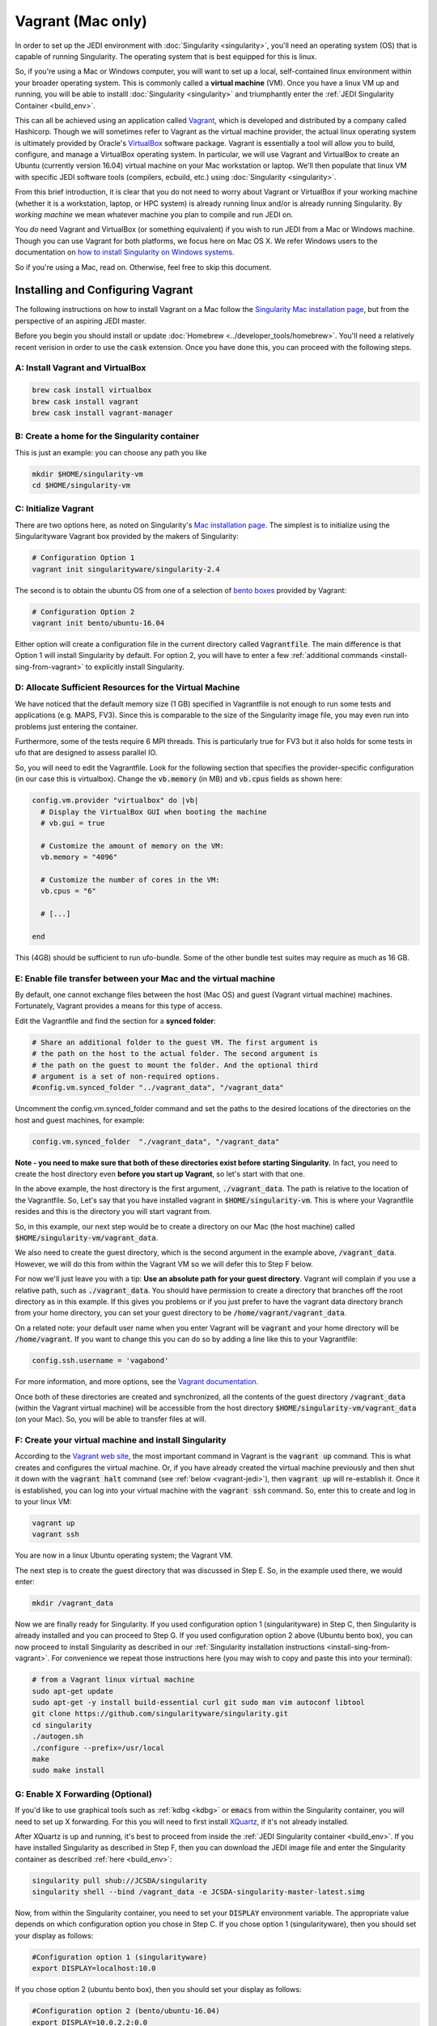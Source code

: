 Vagrant (Mac only)
==================================

In order to set up the JEDI environment with :doc:`Singularity <singularity>`, you'll need an operating system (OS) that is capable of running Singularity.  The operating system that is best equipped for this is linux.

So, if you're using a Mac or Windows computer, you will want to set up a local, self-contained linux environment within your broader operating system.  This is commonly called a **virtual machine** (VM).  Once you have a linux VM up and running, you will be able to installl :doc:`Singularity <singularity>` and triumphantly enter the :ref:`JEDI Singularity Container <build_env>`.

This can all be achieved using an application called `Vagrant <https://www.vagrantup.com/>`_, which is developed and distributed by a company called Hashicorp.  Though we will sometimes refer to Vagrant as the virtual machine provider, the actual linux operating system is ultimately provided by Oracle's `VirtualBox <https://www.virtualbox.org/>`_ software package.  Vagrant is essentially a tool will allow you to build, configure, and manage a VirtualBox operating system.  In particular, we will use Vagrant and VirtualBox to create an Ubuntu (currently version 16.04) virtual machine on your Mac workstation or laptop.  We'll then populate that linux VM with specific JEDI software tools (compilers, ecbuild, etc.) using :doc:`Singularity <singularity>`.

From this brief introduction, it is clear that you do not need to worry about Vagrant or VirtualBox if your working machine (whether it is a workstation, laptop, or HPC system) is already running linux and/or is already running Singularity.  By *working machine* we mean whatever machine you plan to compile and run JEDI on.

You *do* need Vagrant and VirtualBox (or something equivalent) if you wish to run JEDI from a Mac or Windows machine.  Though you can use Vagrant for both platforms, we focus here on Mac OS X.  We refer Windows users to the documentation on `how to install Singularity on Windows systems <http://singularity.lbl.gov/install-windows>`_.

So if you're using a Mac, read on.  Otherwise, feel free to skip this document.

Installing and Configuring Vagrant
----------------------------------

The following instructions on how to install Vagrant on a Mac follow the `Singularity Mac installation page <http://singularity.lbl.gov/install-mac>`_, but from the perspective of an aspiring JEDI master.

Before you begin you should install or update :doc:`Homebrew <../developer_tools/homebrew>`.  You'll need a relatively recent verision in order to use the :code:`cask` extension.  Once you have done this, you can proceed with the following steps.

A: Install Vagrant and VirtualBox
^^^^^^^^^^^^^^^^^^^^^^^^^^^^^^^^^

.. code:: bash

  brew cask install virtualbox
  brew cask install vagrant
  brew cask install vagrant-manager

B: Create a home for the Singularity container
^^^^^^^^^^^^^^^^^^^^^^^^^^^^^^^^^^^^^^^^^^^^^^
This is just an example: you can choose any path you like

.. code:: bash

  mkdir $HOME/singularity-vm  
  cd $HOME/singularity-vm

C: Initialize Vagrant
^^^^^^^^^^^^^^^^^^^^^

There are two options here, as noted on Singularity's `Mac installation page <http://singularity.lbl.gov/install-mac>`_.  The simplest is to initialize using the Singularityware Vagrant box provided by the makers of Singularity:

.. code:: bash

   # Configuration Option 1
   vagrant init singularityware/singularity-2.4

The second is to obtain the ubuntu OS from one of a selection of `bento boxes <https://app.vagrantup.com/bento>`_ provided by Vagrant:

.. code:: bash

   # Configuration Option 2
   vagrant init bento/ubuntu-16.04

Either option will create a configuration file in the current directory called :code:`Vagrantfile`.  The main difference is that Option 1 will install Singularity by default.  For option 2, you will have to enter a few :ref:`additional commands <install-sing-from-vagrant>` to explicitly install Singularity.


D: Allocate Sufficient Resources for the Virtual Machine
^^^^^^^^^^^^^^^^^^^^^^^^^^^^^^^^^^^^^^^^^^^^^^^^^^^^^
We have noticed that the default memory size (1 GB) specified in Vagrantfile is not enough to run some tests and applications (e.g. MAPS, FV3).  Since this is comparable to the size of the Singularity image file, you may even run into problems just entering the container.

Furthermore, some of the tests require 6 MPI threads.  This is particularly true for FV3 but it also holds for some tests in ufo that are designed to assess parallel IO. 

So, you will need to edit the Vagrantfile.  Look for the following section that specifies the provider-specific configuration (in our case this is virtualbox).  Change the :code:`vb.memory` (in MB) and :code:`vb.cpus` fields as shown here:

.. code:: bash

   config.vm.provider "virtualbox" do |vb|
     # Display the VirtualBox GUI when booting the machine
     # vb.gui = true
 
     # Customize the amount of memory on the VM:
     vb.memory = "4096"

     # Customize the number of cores in the VM:
     vb.cpus = "6"

     # [...]
     
   end

This (4GB) should be sufficient to run ufo-bundle.  Some of the other bundle test suites may require as much as 16 GB.

E: Enable file transfer between your Mac and the virtual machine
^^^^^^^^^^^^^^^^^^^^^^^^^^^^^^^^^^^^^^^^^^^^^^^^^^^^^^^^^^^^^^^^^^^^^^^^^^

By default, one cannot exchange files between the host (Mac OS) and guest (Vagrant virtual machine) machines. Fortunately, Vagrant provides a means for this type of access.

Edit the Vagrantfile and find the section for a **synced folder**:

.. code:: bash

    # Share an additional folder to the guest VM. The first argument is
    # the path on the host to the actual folder. The second argument is
    # the path on the guest to mount the folder. And the optional third
    # argument is a set of non-required options.
    #config.vm.synced_folder "../vagrant_data", "/vagrant_data"

Uncomment the config.vm.synced_folder command and set the paths to the desired locations of the directories on the host and guest machines, for example:

.. code:: bash

    config.vm.synced_folder  "./vagrant_data", "/vagrant_data"

**Note - you need to make sure that both of these directories exist before starting Singularity.**  In fact, you need to create the host directory even **before you start up Vagrant**, so let's start with that one.  

In the above example, the host directory is the first argument, :code:`./vagrant_data`.  The path is relative to the location of the Vagrantfile.  So, Let's say that you have installed vagrant in :code:`$HOME/singularity-vm`. This is where your Vagrantfile resides and this is the directory you will start vagrant from.  

So, in this example, our next step would be to create a directory on our Mac (the host machine) called :code:`$HOME/singularity-vm/vagrant_data`.

We also need to create the guest directory, which is the second argument in the example above, :code:`/vagrant_data`.  However, we will do this from within the Vagrant VM so we will defer this to Step F below.

For now we'll just leave you with a tip: **Use an absolute path for your guest directory**.  Vagrant will complain if you use a relative path, such as :code:`./vagrant_data`.  You should have permission to create a directory that branches off the root directory as in this example.  If this gives you problems or if you just prefer to have the vagrant data directory branch from your home directory, you can set your guest directory to be :code:`/home/vagrant/vagrant_data`.

On a related note: your default user name when you enter Vagrant will be :code:`vagrant` and your home directory will be :code:`/home/vagrant`.  If you want to change this you can do so by adding a line like this to your Vagrantfile:

.. code:: bash

   config.ssh.username = 'vagabond'	  

For more information, and more options, see the `Vagrant documentation <https://www.vagrantup.com/docs/vagrantfile/ssh_settings.html>`_.

Once both of these directories are created and synchronized, all the contents of the guest directory :code:`/vagrant_data` (within the Vagrant virtual machine) will be accessible from the host directory :code:`$HOME/singularity-vm/vagrant_data` (on your Mac).  So, you will be able to transfer files at will.

.. _create-vm:

F: Create your virtual machine and install Singularity
^^^^^^^^^^^^^^^^^^^^^^^^^^^^^^^^^^^^^^^^^^^^^^^^^^^^^^
According to the `Vagrant web site <https://www.vagrantup.com/docs/cli/up.html>`_, the most important command in Vagrant is the :code:`vagrant up` command.  This is what creates and configures the virtual machine.  Or, if you have already created the virtual machine previously and then shut it down with the :code:`vagrant halt` command (see :ref:`below <vagrant-jedi>`), then :code:`vagrant up` will re-establish it.   Once it is established, you can log into your virtual machine with the :code:`vagrant ssh` command.  So, enter this to create and log in to your linux VM:  

.. code:: bash

    vagrant up
    vagrant ssh

You are now in a linux Ubuntu operating system; the Vagrant VM.

The next step is to create the guest directory that was discussed in Step E.  So, in the example used there, we would enter:

.. code:: bash

    mkdir /vagrant_data

Now we are finally ready for Singularity.  If you used configuration option 1 (singularityware) in Step C, then Singularity is already installed and you can proceed to Step G.  If you used configuration option 2 above (Ubuntu bento box), you can now proceed to install Singularity as described in our :ref:`Singularity installation instructions <install-sing-from-vagrant>`.  For convenience we repeat those instructions here (you may wish to copy and paste this into your terminal):

.. code:: bash

    # from a Vagrant linux virtual machine
    sudo apt-get update
    sudo apt-get -y install build-essential curl git sudo man vim autoconf libtool
    git clone https://github.com/singularityware/singularity.git
    cd singularity
    ./autogen.sh
    ./configure --prefix=/usr/local
    make
    sudo make install

    
.. _mac-x-forwarding:


G: Enable X Forwarding (Optional)
^^^^^^^^^^^^^^^^^^^^^^^^^^^^^^^^^
If you'd like to use graphical tools such as :ref:`kdbg <kdbg>` or :code:`emacs` from within the Singularity container, you will need to set up X forwarding.  For this you will need to first install `XQuartz <https://www.xquartz.org/>`_, if it's not already installed.

After XQuartz is up and running, it's best to proceed from inside the :ref:`JEDI Singularity container <build_env>`.  If you have installed Singularity as described in Step F, then you can download the JEDI image file and enter the Singularity container as described :ref:`here <build_env>`:

.. code:: bash

   singularity pull shub://JCSDA/singularity
   singularity shell --bind /vagrant_data -e JCSDA-singularity-master-latest.simg

Now, from within the Singularity container, you need to set your :code:`DISPLAY` environment variable.  The appropriate value depends on which configuration option you chose in Step C.  If you chose option 1 (singularityware), then you should set your display as follows:

.. code:: bash

   #Configuration option 1 (singularityware)
   export DISPLAY=localhost:10.0

If you chose option 2 (ubuntu bento box), then you should set your display as follows:

.. code:: bash

   #Configuration option 2 (bento/ubuntu-16.04)
   export DISPLAY=10.0.2.2:0.0

These are the addresses that Vagrant uses for the local host (i.e. your Mac) by default.  You may wish to add the appropriate display definition to an initialization script  that you can run every time you enter the singularity container as described :ref:`here <startup-script>`.

Now you have to tell your Mac to accept graphical input from the virtual machine.  The default address that Vagrant uses for the virtual machine is :code:`127.0.0.1`.  So, you can go to a window that is running your local Mac OS and enter

.. code:: bash

   #On your Mac
   xhost + 127.0.0.1

.. _vagrant-jedi:

H: Exit Singularity and Vagrant
^^^^^^^^^^^^^^^^^^^^^^^^^^^^^^^
If you did the optional Step G then you are now in the singularity container.  To return to your Mac OS, you have to enter :code:`exit` twice, once to exit the Singularity container and once to log out of the Vagrant virtual machine:

.. code:: bash

   exit # to exit Singularity
   exit # to exit Vagrant

Now, to temporarily shut down your virtual machine, enter

.. code:: bash

   vagrant halt

Note that this is very different than the :code:`vagrant destroy` command, which is dangerous and should be used with great caution.  As the name of the command suggests, vagrant destroy will completely destroy the virtual machine along with all the files and data it contains.  So, if you do this, you will have to re-create the virtual machine and re-install Singularity, along with any JEDI bundles that you are working with.  And, you will lose any files that you have been editing.  By contrast, vagrant halt will merely shut down the virtual machine, retaining all your files.  This will allow you to gracefully log out of your workstation or laptop without harming your JEDI environment.  For further details see the `Vagrant documentation <https://www.vagrantup.com/docs/cli/halt.html>`_.


Working with Vagrant and Singularity
------------------------------------

Once you have Vagrant and Singularity all set up as discussed above, your daily workflow may be as follows.  You might start by going to the directory where you put your Vagrantfile.  Then fire up and log in to your virtual machine.

.. code:: bash

  cd $HOME/singularity-vm
  vagrant up
  vagrant ssh
  
From there you can enter the Singularity container and (optionally) run your startup script:

.. code:: bash

  singularity shell --bind /vagrant_data -e JCSDA-singularity-master-latest.simg
  source startup.sh

Now you're in the Singularity container and you can do whatever you wish: edit files, build, compile and run JEDI, etc.  If you want to use X-forwarding you'll have to explicitly tell your Mac to accept graphical input from the Vagrant VM as described in :ref:`Step G <mac-x-forwarding>` above:

.. code:: bash

   #On your Mac
   xhost + 127.0.0.1

You may be tempted to automate this so you don't have to enter this command every time you start up your virtual machine.  However, this is more subtle than you might expect.  Since this is the IP address of localhoat, placing this command in your :code:`.bash_profile` file might cause your terminal application to hang when you first start it up because localhost is not yet defined.  You can avoid this by adding :code:`xhost +` to your :code:`.bash_profile` but be careful with this because it may open you up to security vulnerabilities by allowing clients to connect to your machine from any remote host.  Entering the explicit command above or putting it in a bash script that you execute manually every time you log in is somewhat inconvenient but much safer.

When you're done for the day you can exit and shut down the VM:

.. code:: bash

   exit # to exit Singularity
   exit # to exit Vagrant
   vagrant halt # to shut down the virtual machine
